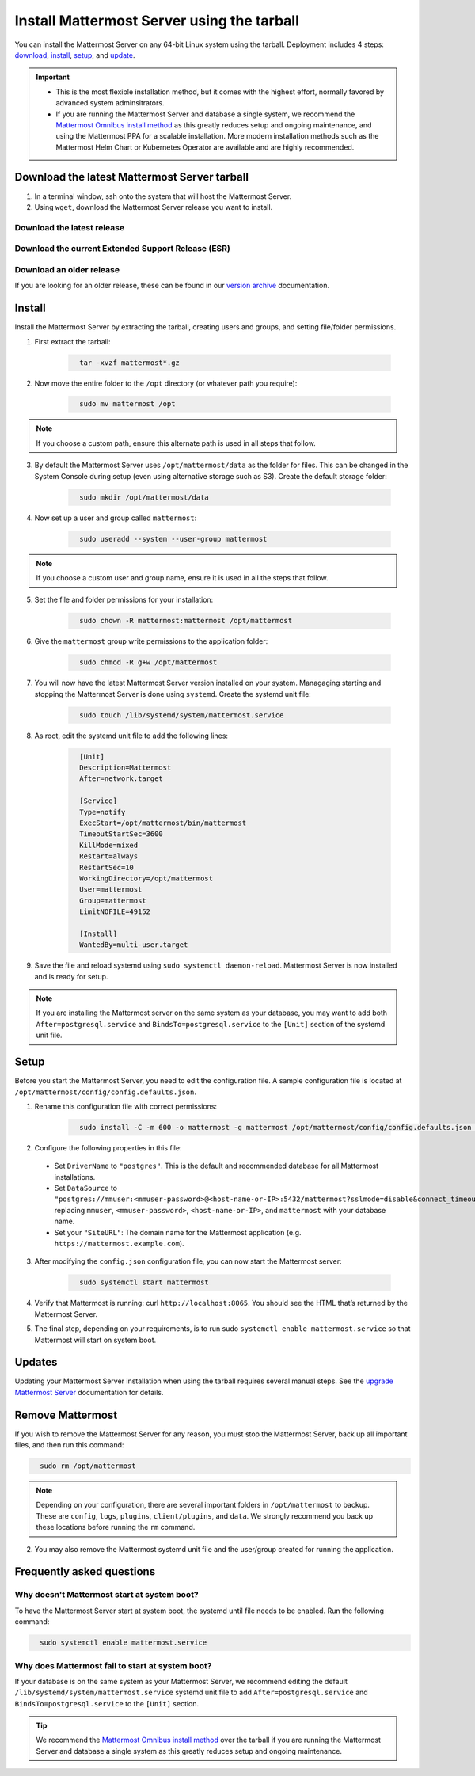 Install Mattermost Server using the tarball
===========================================

.. raw:: html

  <div class="mm-badge mm-badge--combo">

    <div class="mm-badge__plan-deploy">
      <p>
        <img src="../_static/images/badges/flag_icon.svg" alt="" />
        <span>Available on <a href="https://mattermost.com/pricing/">all plans</a></span>
      </p>
      <p>
        <img src="../_static/images/badges/deployment_icon.svg" alt="" />
        <span><a href="https://mattermost.com/download/">Self-hosted</a> deployments</span>
      </p>
    </div>

    <div class="mm-badge__reqs">
      <h3>Minimum system requirements:</h3>
      <ul>
        <li>Hardware: 1 vCPU/core with 2GB RAM (support for up to 1,000 users)</li>
        <li>Database: PostgreSQL v11+</li>
        <li>Network:
          <ul>
            <li>Application 80/443, TLS, TCP Inbound</li>
            <li>Administrator Console 8065, TLS, TCP Inbound</li>
            <li>SMTP port 10025, TCP/UDP Outbound</li>
          </ul>
        </li>
      </ul>
    </div>

  </div>

You can install the Mattermost Server on any 64-bit Linux system using the tarball. Deployment includes 4 steps: `download <#download-the-latest-mattermost-server-tarball>`__, `install <#install>`__, `setup <#setup>`__, and `update <#updates>`__.

.. important::

    - This is the most flexible installation method, but it comes with the highest effort, normally favored by advanced system adminsitrators. 
    - If you are running the Mattermost Server and database a single system, we recommend the `Mattermost Omnibus install method </install/installing-mattermost-omnibus.html>`__ as this greatly reduces setup and ongoing maintenance, and using the Mattermost PPA for a scalable installation. More modern installation methods such as the Mattermost Helm Chart or Kubernetes Operator are available and are highly recommended.


Download the latest Mattermost Server tarball
---------------------------------------------

1. In a terminal window, ssh onto the system that will host the Mattermost Server. 

2. Using ``wget``, download the Mattermost Server release you want to install.

Download the latest release
~~~~~~~~~~~~~~~~~~~~~~~~~~~

.. raw:: html

  <div class="mm-code-copy mm-code-copy--long" data-click-method="Tarball" data-click-command="Download the latest release">

    <div class="mm-code-copy__wrapper">
      <code class="mm-code-copy__text mm-code-copy__trigger" data-click-el="Snippet">
        wget https://releases.mattermost.com/7.10.0/mattermost-7.10.0-linux-amd64.tar.gz
      </code>
      <span class="mm-code-copy__copied-notice">Copied to clipboard</span>
    </div>

    <button class="mm-button mm-code-copy__trigger" data-click-el="Button">
      <svg aria-hidden="true" width="17" height="18" viewBox="0 0 17 18" fill="none" xmlns="http://www.w3.org/2000/svg"><rect x="0.5" y="0.5" width="10.2972" height="10.8284" rx="0.5" stroke="white"/><rect x="6.1489" y="6.41418" width="10.2972" height="10.8284" rx="0.5" stroke="white"/></svg>
      <span>Copy to clipboard<span>
    </button>

  </div>

Download the current Extended Support Release (ESR)
~~~~~~~~~~~~~~~~~~~~~~~~~~~~~~~~~~~~~~~~~~~~~~~~~~~

.. raw:: html

  <div class="mm-code-copy mm-code-copy--long" data-click-method="Tarball" data-click-command="Download the current ESR">

    <div class="mm-code-copy__wrapper">
      <code class="mm-code-copy__text mm-code-copy__trigger" data-click-el="Snippet">
        wget https://releases.mattermost.com/7.8.3/mattermost-7.8.3-linux-amd64.tar.gz
      </code>
      <span class="mm-code-copy__copied-notice">Copied to clipboard</span>
    </div>

    <button class="mm-button mm-code-copy__trigger" data-click-el="Button">
      <svg aria-hidden="true" width="17" height="18" viewBox="0 0 17 18" fill="none" xmlns="http://www.w3.org/2000/svg"><rect x="0.5" y="0.5" width="10.2972" height="10.8284" rx="0.5" stroke="white"/><rect x="6.1489" y="6.41418" width="10.2972" height="10.8284" rx="0.5" stroke="white"/></svg>
      <span>Copy to clipboard<span>
    </button>

  </div>

Download an older release
~~~~~~~~~~~~~~~~~~~~~~~~~

If you are looking for an older release, these can be found in our `version archive </upgrade/version-archive.html>`__ documentation.

Install
-------

Install the Mattermost Server by extracting the tarball, creating users and groups, and setting file/folder permissions. 

1. First extract the tarball:

    .. code-block:: none
      :class: mm-code-block 

        tar -xvzf mattermost*.gz

2. Now move the entire folder to the ``/opt`` directory (or whatever path you require):

    .. code-block:: none
      :class: mm-code-block 

        sudo mv mattermost /opt

.. note::

	If you choose a custom path, ensure this alternate path is used in all steps that follow.

3. By default the Mattermost Server uses ``/opt/mattermost/data`` as the folder for files. This can be changed in the System Console during setup (even using alternative storage such as S3). Create the default storage folder:

    .. code-block:: none
      :class: mm-code-block 
    
        sudo mkdir /opt/mattermost/data

4. Now set up a user and group called ``mattermost``:

    .. code-block:: none
      :class: mm-code-block 
    
        sudo useradd --system --user-group mattermost

.. note::

	If you choose a custom user and group name, ensure it is used in all the steps that follow.

5. Set the file and folder permissions for your installation:

    .. code-block:: none
      :class: mm-code-block 
    
        sudo chown -R mattermost:mattermost /opt/mattermost

6. Give the ``mattermost`` group write permissions to the application folder:

    .. code-block:: none
      :class: mm-code-block 
        
        sudo chmod -R g+w /opt/mattermost

7. You will now have the latest Mattermost Server version installed on your system. Managaging starting and stopping the Mattermost Server is done using ``systemd``. Create the systemd unit file:

    .. code-block:: none
      :class: mm-code-block 
    
        sudo touch /lib/systemd/system/mattermost.service

8. As root, edit the systemd unit file to add the following lines:

    .. code-block:: none
      :class: mm-code-block 

        [Unit]
        Description=Mattermost
        After=network.target

        [Service]
        Type=notify
        ExecStart=/opt/mattermost/bin/mattermost
        TimeoutStartSec=3600
        KillMode=mixed
        Restart=always
        RestartSec=10
        WorkingDirectory=/opt/mattermost
        User=mattermost
        Group=mattermost
        LimitNOFILE=49152

        [Install]
        WantedBy=multi-user.target

9. Save the file and reload systemd using ``sudo systemctl daemon-reload``. Mattermost Server is now installed and is ready for setup.

.. note::
	
	If you are installing the Mattermost server on the same system as your database, you may want to add both ``After=postgresql.service`` and ``BindsTo=postgresql.service`` to the ``[Unit]`` section of the systemd unit file.

Setup
------

Before you start the Mattermost Server, you need to edit the configuration file. A sample configuration file is located at ``/opt/mattermost/config/config.defaults.json``. 

1. Rename this configuration file with correct permissions:

    .. code-block:: none
      :class: mm-code-block 
        
        sudo install -C -m 600 -o mattermost -g mattermost /opt/mattermost/config/config.defaults.json /opt/mattermost/config/config.json

2. Configure the following properties in this file:

 * Set ``DriverName`` to ``"postgres"``. This is the default and recommended database for all Mattermost installations.
 * Set ``DataSource`` to ``"postgres://mmuser:<mmuser-password>@<host-name-or-IP>:5432/mattermost?sslmode=disable&connect_timeout=10"`` replacing ``mmuser``, ``<mmuser-password>``, ``<host-name-or-IP>``, and ``mattermost`` with your database name.
 * Set your ``"SiteURL"``: The domain name for the Mattermost application (e.g. ``https://mattermost.example.com``).

3. After modifying the ``config.json`` configuration file, you can now start the Mattermost server:
	
    .. code-block:: none
      :class: mm-code-block 

        sudo systemctl start mattermost

4. Verify that Mattermost is running: curl ``http://localhost:8065``. You should see the HTML that’s returned by the Mattermost Server.

5. The final step, depending on your requirements, is to run sudo ``systemctl enable mattermost.service`` so that Mattermost will start on system boot. 

Updates
-------

Updating your Mattermost Server installation when using the tarball requires several manual steps. See the `upgrade Mattermost Server </upgrade/upgrading-mattermost-server.html>`__ documentation for details. 

Remove Mattermost
------------------

If you wish to remove the Mattermost Server for any reason, you must stop the Mattermost Server, back up all important files, and then run this command:

.. code-block:: none
      :class: mm-code-block 

        sudo rm /opt/mattermost

.. note::
	
	Depending on your configuration, there are several important folders in ``/opt/mattermost`` to backup. These are ``config``, ``logs``, ``plugins``, ``client/plugins``, and ``data``. We strongly recommend you back up these locations before running the ``rm`` command.
	
2. You may also remove the Mattermost systemd unit file and the user/group created for running the application.
	

Frequently asked questions
--------------------------

Why doesn't Mattermost start at system boot?
~~~~~~~~~~~~~~~~~~~~~~~~~~~~~~~~~~~~~~~~~~~~

To have the Mattermost Server start at system boot, the systemd until file needs to be enabled. Run the following command:

.. code-block:: none
  :class: mm-code-block 

    sudo systemctl enable mattermost.service

Why does Mattermost fail to start at system boot?
~~~~~~~~~~~~~~~~~~~~~~~~~~~~~~~~~~~~~~~~~~~~~~~~~~

If your database is on the same system as your Mattermost Server, we recommend editing the default ``/lib/systemd/system/mattermost.service`` systemd unit file to add ``After=postgresql.service`` and ``BindsTo=postgresql.service`` to the ``[Unit]`` section.

.. tip::
	
	We recommend the `Mattermost Omnibus install method </install/installing-mattermost-omnibus.html>`__ over the tarball if you are running the Mattermost Server and database a single system as this greatly reduces setup and ongoing maintenance.